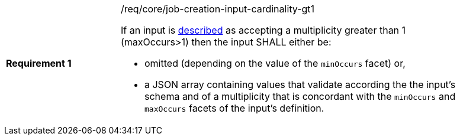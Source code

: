 [[req_core_job-creation-input-cardinality-gt1]]
[width="90%",cols="2,6a"]
|===
|*Requirement {counter:req-id}* |/req/core/job-creation-input-cardinality-gt1 +

If an input is <<sc_process_description,described>> as accepting a multiplicity greater than 1 (maxOccurs>1) then the input SHALL either be:

* omitted (depending on the value of the `minOccurs` facet) or,
* a JSON array containing values that validate according the the input's schema and of a multiplicity that is concordant with the `minOccurs` and `maxOccurs` facets of the input's definition.
|===

